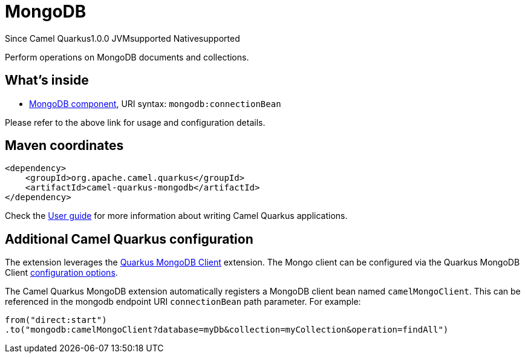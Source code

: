 // Do not edit directly!
// This file was generated by camel-quarkus-maven-plugin:update-extension-doc-page

[[mongodb]]
= MongoDB
:page-aliases: extensions/mongodb.adoc

[.badges]
[.badge-key]##Since Camel Quarkus##[.badge-version]##1.0.0## [.badge-key]##JVM##[.badge-supported]##supported## [.badge-key]##Native##[.badge-supported]##supported##

Perform operations on MongoDB documents and collections.

== What's inside

* https://camel.apache.org/components/latest/mongodb-component.html[MongoDB component], URI syntax: `mongodb:connectionBean`

Please refer to the above link for usage and configuration details.

== Maven coordinates

[source,xml]
----
<dependency>
    <groupId>org.apache.camel.quarkus</groupId>
    <artifactId>camel-quarkus-mongodb</artifactId>
</dependency>
----

Check the xref:user-guide/index.adoc[User guide] for more information about writing Camel Quarkus applications.

== Additional Camel Quarkus configuration

The extension leverages the https://quarkus.io/guides/mongodb[Quarkus MongoDB Client] extension. The Mongo client can be configured
via the Quarkus MongoDB Client https://quarkus.io/guides/mongodb#configuration-reference[configuration options].

The Camel Quarkus MongoDB extension automatically registers a MongoDB client bean named `camelMongoClient`. This can be referenced in the mongodb endpoint URI
`connectionBean` path parameter. For example:

    from("direct:start")
    .to("mongodb:camelMongoClient?database=myDb&collection=myCollection&operation=findAll")

